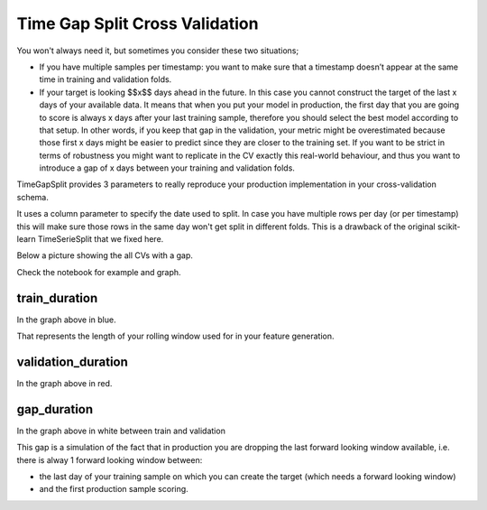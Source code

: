 Time Gap Split Cross Validation
===============================


.. image:: _static/timegapsplit.png
   :align: center


You won't always need it, but sometimes you consider these two situations;

- If you have multiple samples per timestamp: you want to make sure that a timestamp doesn’t appear at the same time in training and validation folds.
- If your target is looking $$x$$ days ahead in the future. In this case you cannot construct the target of the last x days of your available data. It means that when you put your model in production, the first day that you are going to score is always x days after your last training sample, therefore you should select the best model according to that setup. In other words, if you keep that gap in the validation, your metric might be overestimated because those first x days might be easier to predict since they are closer to the training set. If you want to be strict in terms of robustness you might want to replicate in the CV exactly this real-world behaviour, and thus you want to introduce a gap of x days between your training and validation folds.

TimeGapSplit provides 3 parameters to really reproduce your production implementation in your cross-validation schema.

It uses a column parameter to specify the date used to split.
In case you have multiple rows per day (or per timestamp) this will make sure those rows in the same day
won't get split in different folds. This is a drawback of the original scikit-learn TimeSerieSplit that we fixed here.

Below a picture showing the all CVs with a gap.

Check the notebook for example and graph.


train_duration
**************
In the graph above in blue.

That represents the length of your rolling window used for in your feature generation.

validation_duration
*******************
In the graph above in red.


gap_duration
*******************
In the graph above in white between train and validation

This gap is a simulation of the fact that in production you are dropping the last forward looking window available,
i.e. there is alway 1 forward looking window between:

- the last day of your training sample on which you can create the target (which needs a forward looking window)
- and the first production sample scoring.



